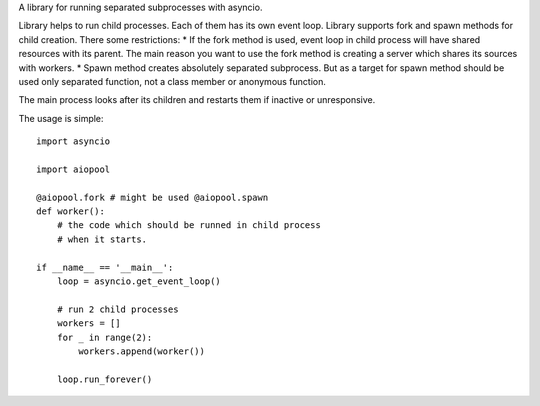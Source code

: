 A library for running separated subprocesses with asyncio. 

Library helps to run child processes. Each of them has its own event loop. Library supports fork and spawn methods for child creation. There some restrictions:
* If the fork method is used, event loop in child process will have shared resources with its parent. The main reason you want to use the fork method is creating a server which shares its sources with workers.  
* Spawn method creates absolutely separated subprocess. But as a target for spawn method should be used only separated function, not a class member or anonymous function. 

The main process looks after its children and restarts them if inactive or unresponsive. 

The usage is simple::

    import asyncio
    
    import aiopool
    
    @aiopool.fork # might be used @aiopool.spawn
    def worker():
        # the code which should be runned in child process
	# when it starts.
        
    if __name__ == '__main__':
        loop = asyncio.get_event_loop()
        
        # run 2 child processes
        workers = []
        for _ in range(2):
            workers.append(worker())
            
        loop.run_forever()
